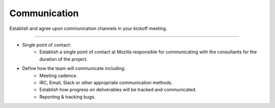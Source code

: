 .. This Source Code Form is subject to the terms of the Mozilla Public
.. License, v. 2.0. If a copy of the MPL was not distributed with this
.. file, You can obtain one at http://mozilla.org/MPL/2.0/.


==============
Communication
==============

Establish and agree upon communication channels in your kickoff meeting.

----

* Single point of contact:
    * Establish a single point of contact at Mozilla responsible for communicating with the
      consultants for the duration of the project.
* Define how the team will communicate including:
    * Meeting cadence.
    * IRC, Email, Slack or other appropriate communication methods.
    * Establish how progress on deliverables will be tracked and communicated.
    * Reporting & tracking bugs.

